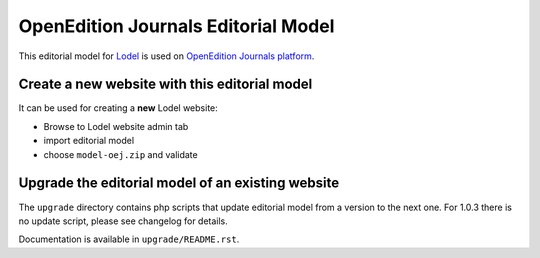 OpenEdition Journals Editorial Model
===================================================

This editorial model for `Lodel <https://github.com/OpenEdition/lodel>`_ is used on `OpenEdition Journals platform <https://journals.openedition.org>`_.

Create a new website with this editorial model
-----------------------------------------------------

It can be used for creating a **new** Lodel website: 

- Browse to Lodel website admin tab
- import editorial model
- choose ``model-oej.zip`` and validate

Upgrade the editorial model of an existing website
-----------------------------------------------------

The ``upgrade`` directory contains php scripts that update editorial model from a version to the next one.
For 1.0.3 there is no update script, please see changelog for details.

Documentation is available in ``upgrade/README.rst``.
